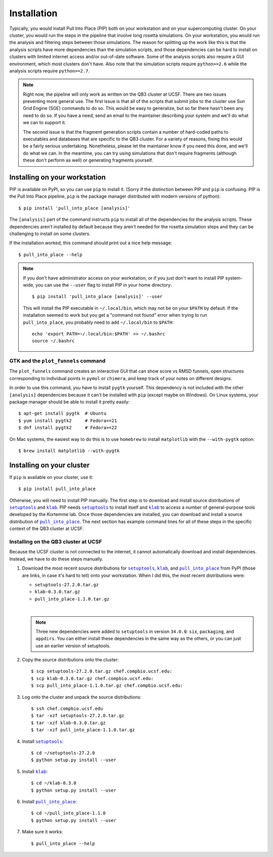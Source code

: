 ************
Installation
************
Typically, you would install Pull Into Place (PIP) both on your workstation and 
on your supercomputing cluster.  On your cluster, you would run the steps in 
the pipeline that involve long rosetta simulations.  On your workstation, you 
would run the analysis and filtering steps between those simulations.  The 
reason for splitting up the work like this is that the analysis scripts have 
more dependencies than the simulation scripts, and those dependencies can be 
hard to install on clusters with limited internet access and/or out-of-date 
software.  Some of the analysis scripts also require a GUI environment, which 
most clusters don't have.  Also note that the simulation scripts require 
``python>=2.6`` while the analysis scripts require ``python>=2.7``.

.. note::
   Right now, the pipeline will only work as written on the QB3 cluster at 
   UCSF.  There are two issues preventing more general use.  The first issue is 
   that all of the scripts that submit jobs to the cluster use Sun Grid Engine 
   (SGE) commands to do so.  This would be easy to generalize, but so far there 
   hasn't been any need to do so.  If you have a need, send an email to the 
   maintainer describing your system and we'll do what we can to support it. 
   
   The second issue is that the fragment generation scripts contain a number of 
   hard-coded paths to executables and databases that are specific to the QB3 
   cluster.  For a variety of reasons, fixing this would be a fairly serious 
   undertaking.  Nonetheless, please let the maintainer know if you need this 
   done, and we'll do what we can.  In the meantime, you can try using 
   simulations that don't require fragments (although these don't perform as 
   well) or generating fragments yourself.
   
Installing on your workstation
==============================
PIP is available on PyPI, so you can use ``pip`` to install it.  (Sorry if the 
distinction between PIP and ``pip`` is confusing.  PIP is the Pull Into Place 
pipeline, ``pip`` is the package manager distributed with modern versions of 
python)::

   $ pip install 'pull_into_place [analysis]'

The ``[analysis]`` part of the command instructs ``pip`` to install all of the 
dependencies for the analysis scripts.  These dependencies aren't installed by 
default because they aren't needed for the rosetta simulation steps and they 
can be challenging to install on some clusters.

If the installation worked, this command should print out a nice help message::

   $ pull_into_place --help

.. note::
   If you don't have administrator access on your workstation, or if you just 
   don't want to install PIP system-wide, you can use the ``--user`` flag to 
   install PIP in your home directory::

      $ pip install 'pull_into_place [analysis]' --user

   This will install the PIP executable in ``~/.local/bin``, which may not be 
   on your ``$PATH`` by default.  If the installation seemed to work but you 
   get a "command not found" error when trying to run ``pull_into_place``, you 
   probably need to add ``~/.local/bin`` to ``$PATH``::

      echo 'export PATH=~/.local/bin:$PATH' >> ~/.bashrc
      source ~/.bashrc

GTK and the ``plot_funnels`` command
------------------------------------
The ``plot_funnels`` command creates an interactive GUI that can show score vs 
RMSD funnels, open structures corresponding to individual points in ``pymol`` 
or ``chimera``, and keep track of your notes on different designs.  

In order to use this command, you have to install ``pygtk`` yourself.  This 
dependency is not included with the other ``[analysis]`` dependencies because 
it can't be installed with ``pip`` (except maybe on Windows).  On Linux 
systems, your package manager should be able to install it pretty easily::

   $ apt-get install pygtk  # Ubuntu
   $ yum install pygtk2     # Fedora<=21
   $ dnf install pygtk2     # Fedora>=22

On Mac systems, the easiest way to do this is to use ``homebrew`` to install 
``matplotlib`` with the ``--with-pygtk`` option::

   $ brew install matplotlib --with-pygtk

Installing on your cluster
==========================
If ``pip`` is available on your cluster, use it::

   $ pip install pull_into_place

Otherwise, you will need to install PIP manually.  The first step is to 
download and install source distributions of |setuptools|_ and |klab|_.  PIP 
needs |setuptools|_ to install itself and |klab|_ to access a number of 
general-purpose tools developed by the Kortemme lab.  Once those dependencies 
are installed, you can download and install a source distribution of 
|pull_into_place|_.  The next section has example command lines for all of 
these steps in the specific context of the QB3 cluster at UCSF.

Installing on the QB3 cluster at UCSF
-------------------------------------
Because the UCSF cluster is not connected to the internet, it cannot 
automatically download and install dependencies.  Instead, we have to do these 
steps manually.

1. Download the most recent source distributions for |setuptools|_, |klab|_, 
   and |pull_into_place|_ from PyPI (those are links, in case it's hard to 
   tell) onto your workstation.  When I did this, the most recent distributions 
   were:
   
   - ``setuptools-27.2.0.tar.gz``
   - ``klab-0.3.0.tar.gz``
   - ``pull_into_place-1.1.0.tar.gz``
   |
   .. note::
      Three new dependencies were added to ``setuptools`` in version 
      ``34.0.0``: ``six``, ``packaging``, and ``appdirs``.  You can either 
      install these dependencies in the same way as the others, or you can just 
      use an earlier version of setuptools.

2. Copy the source distributions onto the cluster::

   $ scp setuptools-27.2.0.tar.gz chef.compbio.ucsf.edu:
   $ scp klab-0.3.0.tar.gz chef.compbio.ucsf.edu:
   $ scp pull_into_place-1.1.0.tar.gz chef.compbio.ucsf.edu:

3. Log onto the cluster and unpack the source distributions::

   $ ssh chef.compbio.ucsf.edu
   $ tar -xzf setuptools-27.2.0.tar.gz
   $ tar -xzf klab-0.3.0.tar.gz
   $ tar -xzf pull_into_place-1.1.0.tar.gz

4. Install |setuptools|_::

   $ cd ~/setuptools-27.2.0
   $ python setup.py install --user

5. Install |klab|_::

   $ cd ~/klab-0.3.0
   $ python setup.py install --user

6. Install |pull_into_place|_::

   $ cd ~/pull_into_place-1.1.0
   $ python setup.py install --user

7. Make sure it works::

   $ pull_into_place --help

.. |setuptools| replace:: ``setuptools``
.. _setuptools: https://pypi.python.org/pypi/setuptools
.. |klab| replace:: ``klab``
.. _klab: https://pypi.python.org/pypi/klab
.. |pull_into_place| replace:: ``pull_into_place``
.. _pull_into_place: https://pypi.python.org/pypi/pull_into_place

